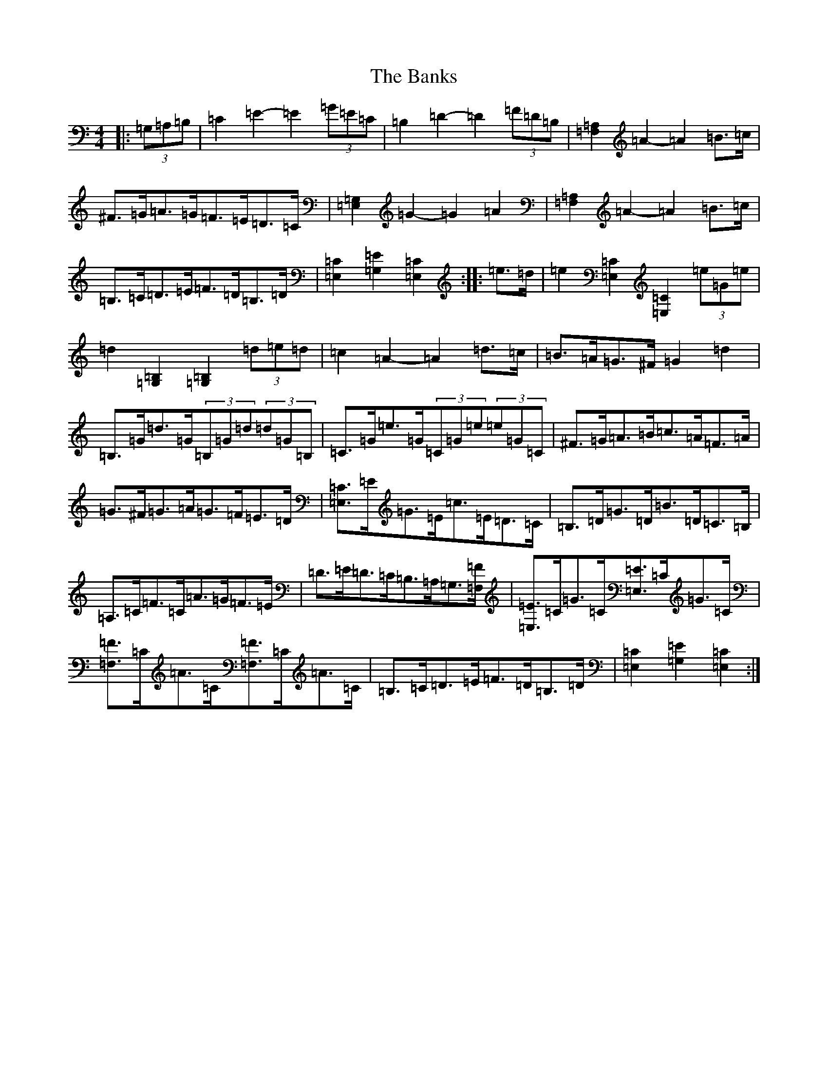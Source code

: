 X: 1389
T: Banks, The
S: https://thesession.org/tunes/922#setting14114
Z: G Major
R: hornpipe
M:4/4
L:1/8
K: C Major
|:(3=G,=A,=B,|=C2=E2-=E2(3=G=E=C|=B,2=D2-=D2(3=F=D=B,|[=F,2=A,2]=A2-=A2=B>=c|^F>=G=A>=G=F>=E=D>=C|[=E,2=G,2]=G2-=G2=A2|[=F,2=A,2]=A2-=A2=B>=c|=B,>=C=D>=E=F>=D=B,>=D|[=E,2=C2][=G,2=E2][=E,2=C2]:||:=e>=d|=e2[=E,2=C2][=E,2=C2](3=e=G=e|=d2[=G,2=B,2][=G,2=B,2](3=d=e=d|=c2=A2-=A2=d>=c|=B>=A=G>^F=G2=d2|=B,>=G=d>=G(3=B,=G=d(3=d=G=B,|=C>=G=e>=G(3=C=G=e(3=e=G=C|^F>=G=A>=B=c>=A=F>=A|=G>^F=G>=A=G>=F=E>=D|[=E,3/2=C3/2]=E/2=G>=E=c>=E=D>=C|=B,>=D=G>=D=B>=D=C>=B,|=A,>=C=F>=C=A>=G=F>=E|=D>=E=D>=C=B,>=A,=G,3/2[=F,/2=F/2]|[=E,3/2=E3/2]=C/2=G>=C[=E,3/2=E3/2]=C/2=G>=C|[=F,3/2=F3/2]=C/2=A>=C[=F,3/2=F3/2]=C/2=A>=C|=B,>=C=D>=E=F>=D=B,>=D|[=E,2=C2][=G,2=E2][=E,2=C2]:|